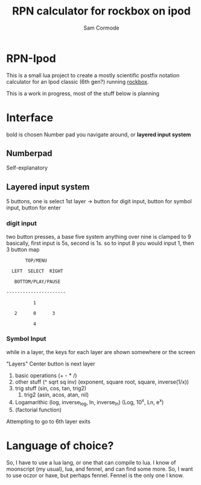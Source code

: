 #+TITLE: RPN calculator for rockbox on ipod
#+AUTHOR: Sam Cormode

* RPN-Ipod
This is a small lua project to create a mostly scientific postfix notation
calculator for an Ipod classic (6th gen?) running [[https://www.rockbox.org][rockbox]].

This is a work in progress, most of the stuff below is planning

* Interface
bold is chosen
Number pad you navigate around, or *layered input system*
** Numberpad
Self-explanatory
** Layered input system
5 buttons, one is select
1st layer -> button for digit input, button for symbol input, button for enter
*** digit input
two button presses, a base five system
anything over nine is clamped to 9
basically, first input is 5s, second is 1s.
so to input 8 you would input 1, then 3
button map
#+BEGIN_SRC
       TOP/MENU

  LEFT  SELECT  RIGHT

   BOTTOM/PLAY/PAUSE

----------------------

          1

   2      0      3

          4
#+END_SRC
*** Symbol Input
while in a layer, the keys for each layer are shown somewhere or the screen

"Layers"
Center button is next layer
1. basic operations (+ - * /)
2. other stuff (^ sqrt sq inv)
  (exponent, square root, square, inverse(1/x))
3. trig stuff (sin, cos, tan, trig2)
   1. trig2 (asin, acos, atan, nil)
4. Logamarithic (log, inverse_log, ln, inverse_ln)
   (Log, 10^x, Ln, e^x)
5. (factorial function)
Attempting to go to 6th layer exits

* Language of choice?
So, I have to use a lua lang, or one that can compile to lua.
I know of moonscript (my usual), lua, and fennel, and can find some more.
So, I want to use oczor or haxe, but perhaps fennel.
Fennel is the only one I know.
